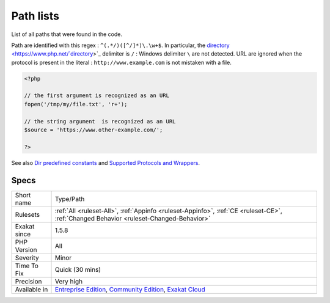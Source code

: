 .. _type-path:

.. _path-lists:

Path lists
++++++++++

.. meta::
	:description:
		Path lists: List of all paths that were found in the code.
	:twitter:card: summary_large_image
	:twitter:site: @exakat
	:twitter:title: Path lists
	:twitter:description: Path lists: List of all paths that were found in the code
	:twitter:creator: @exakat
	:twitter:image:src: https://www.exakat.io/wp-content/uploads/2020/06/logo-exakat.png
	:og:image: https://www.exakat.io/wp-content/uploads/2020/06/logo-exakat.png
	:og:title: Path lists
	:og:type: article
	:og:description: List of all paths that were found in the code
	:og:url: https://php-tips.readthedocs.io/en/latest/tips/Type/Path.html
	:og:locale: en
List of all paths that were found in the code.

Path are identified with this regex : ``^(.*/)([^/]*)\.\w+$``. In particular, the `directory <https://www.php.net/`directory <https://www.php.net/directory>`_>`_ delimiter is ``/`` : Windows delimiter ``\`` are not detected. 
URL are ignored when the protocol is present in the literal : ``http://www.example.com`` is not mistaken with a file.

.. code-block:: php
   
   <?php
   
   // the first argument is recognized as an URL
   fopen('/tmp/my/file.txt', 'r+');
   
   // the string argument  is recognized as an URL
   $source = 'https://www.other-example.com/';
   
   ?>

See also `Dir predefined constants <https://www.php.net/manual/en/dir.constants.php>`_ and `Supported Protocols and Wrappers <https://www.php.net/manual/en/wrappers.php>`_.


Specs
_____

+--------------+-----------------------------------------------------------------------------------------------------------------------------------------------------------------------------------------+
| Short name   | Type/Path                                                                                                                                                                               |
+--------------+-----------------------------------------------------------------------------------------------------------------------------------------------------------------------------------------+
| Rulesets     | :ref:`All <ruleset-All>`, :ref:`Appinfo <ruleset-Appinfo>`, :ref:`CE <ruleset-CE>`, :ref:`Changed Behavior <ruleset-Changed-Behavior>`                                                  |
+--------------+-----------------------------------------------------------------------------------------------------------------------------------------------------------------------------------------+
| Exakat since | 1.5.8                                                                                                                                                                                   |
+--------------+-----------------------------------------------------------------------------------------------------------------------------------------------------------------------------------------+
| PHP Version  | All                                                                                                                                                                                     |
+--------------+-----------------------------------------------------------------------------------------------------------------------------------------------------------------------------------------+
| Severity     | Minor                                                                                                                                                                                   |
+--------------+-----------------------------------------------------------------------------------------------------------------------------------------------------------------------------------------+
| Time To Fix  | Quick (30 mins)                                                                                                                                                                         |
+--------------+-----------------------------------------------------------------------------------------------------------------------------------------------------------------------------------------+
| Precision    | Very high                                                                                                                                                                               |
+--------------+-----------------------------------------------------------------------------------------------------------------------------------------------------------------------------------------+
| Available in | `Entreprise Edition <https://www.exakat.io/entreprise-edition>`_, `Community Edition <https://www.exakat.io/community-edition>`_, `Exakat Cloud <https://www.exakat.io/exakat-cloud/>`_ |
+--------------+-----------------------------------------------------------------------------------------------------------------------------------------------------------------------------------------+


